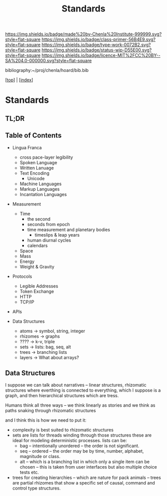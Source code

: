#   -*- mode: org; fill-column: 60 -*-

#+TITLE: Standards
#+STARTUP: showall
#+TOC: headlines 4
#+PROPERTY: filename

[[https://img.shields.io/badge/made%20by-Chenla%20Institute-999999.svg?style=flat-square]] 
[[https://img.shields.io/badge/class-primer-56B4E9.svg?style=flat-square]]
[[https://img.shields.io/badge/type-work-0072B2.svg?style=flat-square]]
[[https://img.shields.io/badge/status-wip-D55E00.svg?style=flat-square]]
[[https://img.shields.io/badge/licence-MIT%2FCC%20BY--SA%204.0-000000.svg?style=flat-square]]

bibliography:~/proj/chenla/hoard/bib.bib

[[[../index.org][top]]] | [[[./index.org][index]]]

* Standards
:PROPERTIES:
:CUSTOM_ID:
:Name:     /home/deerpig/proj/chenla/warp/ww-standards.org
:Created:  2018-04-01T21:32@Prek Leap (11.642600N-104.919210W)
:ID:       8878c7a1-956a-4c42-ab79-7de5c99abfd6
:VER:      575865222.487965257
:GEO:      48P-491193-1287029-15
:BXID:     proj:BHE3-5840
:Class:    primer
:Type:     work
:Status:   wip
:Licence:  MIT/CC BY-SA 4.0
:END:

** TL;DR
** Table of Contents

  - Lingua Franca
    - cross pace-layer legibility 
    - Spoken Language
    - Written Lanuage
    - Text Encoding
      - Unicode
    - Machine Languages
    - Markup Languages
    - Incantation Languages
  - Measurement
    - Time
      - the second
      - seconds from epoch
      - time measurement and planetary bodies
        - timeslips & leap years
      - human diurnal cycles 
      - calendars
    - Space
    - Mass
    - Energy
    - Weight & Gravity 
  - Protocols
    - Legible Addresses
    - Token Exchange
    - HTTP
    - TCP/IP
  - APIs

  - Data Structures
    - atoms       -> symbol, string, integer
    - rhizomes    -> graphs
    - ????        -> k-v, triple
    - sets        -> lists: bag, seq, alt
    - trees       -> branching lists
    - layers      -> What about arrays?

** Data Structures

I suppose we can talk about narratives -- linear structures,
rhizomatic structures where everthing is connected to
everything, which I suppose is a graph, and then
hierarchical structures which are tress.

Humans think all three ways -- we think linearly as stories and
we think as paths snaking through rhizomatic structures

and I think this is how we need to put it:

  - complexity is best suited to rhizomatic structures
  - sets are lists for threads winding through those
    structures these are ideal for modeling deterministic
    processes. lists can be:
    - bag -- intentionally unordered -- the order is not significant.
    - seq -- ordered -- the order may be by time, number,
      alphabet, magnitude or class.
    - alt -- which is a branching list in which only a
      single item can be chosen -- this is taken from user
      interfaces but also multiple choice tests etc.
  - trees for creating hierarchies -- which are nature for
    pack animals -- trees are partial rhizomes that show a
    specific set of causal, command and control type
    structures.  

